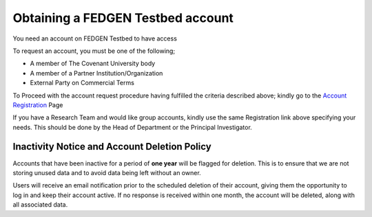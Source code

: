 **Obtaining a FEDGEN Testbed account**
------------------------------------

You need an account on FEDGEN Testbed to have access 

To request an account, you must be one of the following;

- A member of The Covenant University body

- A member of a Partner Institution/Organization

- External Party on Commercial Terms

To Proceed with the account request procedure having fulfilled the
criteria described above; kindly go to the `Account
Registration <https://fedgenhpc.atlassian.net/servicedesk/customer/user/login?destination=portals>`__
Page

If you have a Research Team and would like group accounts, kindly use the same Registration link above specifying your needs. This should be done by the Head of Department or the Principal Investigator.

**Inactivity Notice and Account Deletion Policy**
====================================================

Accounts that have been inactive for a period of **one year** will be
flagged for deletion. This is to ensure that we are not storing unused
data and to avoid data being left without an owner.

Users will receive an email notification prior to the scheduled deletion
of their account, giving them the opportunity to log in and keep their
account active. If no response is received within one month, the account
will be deleted, along with all associated data.
